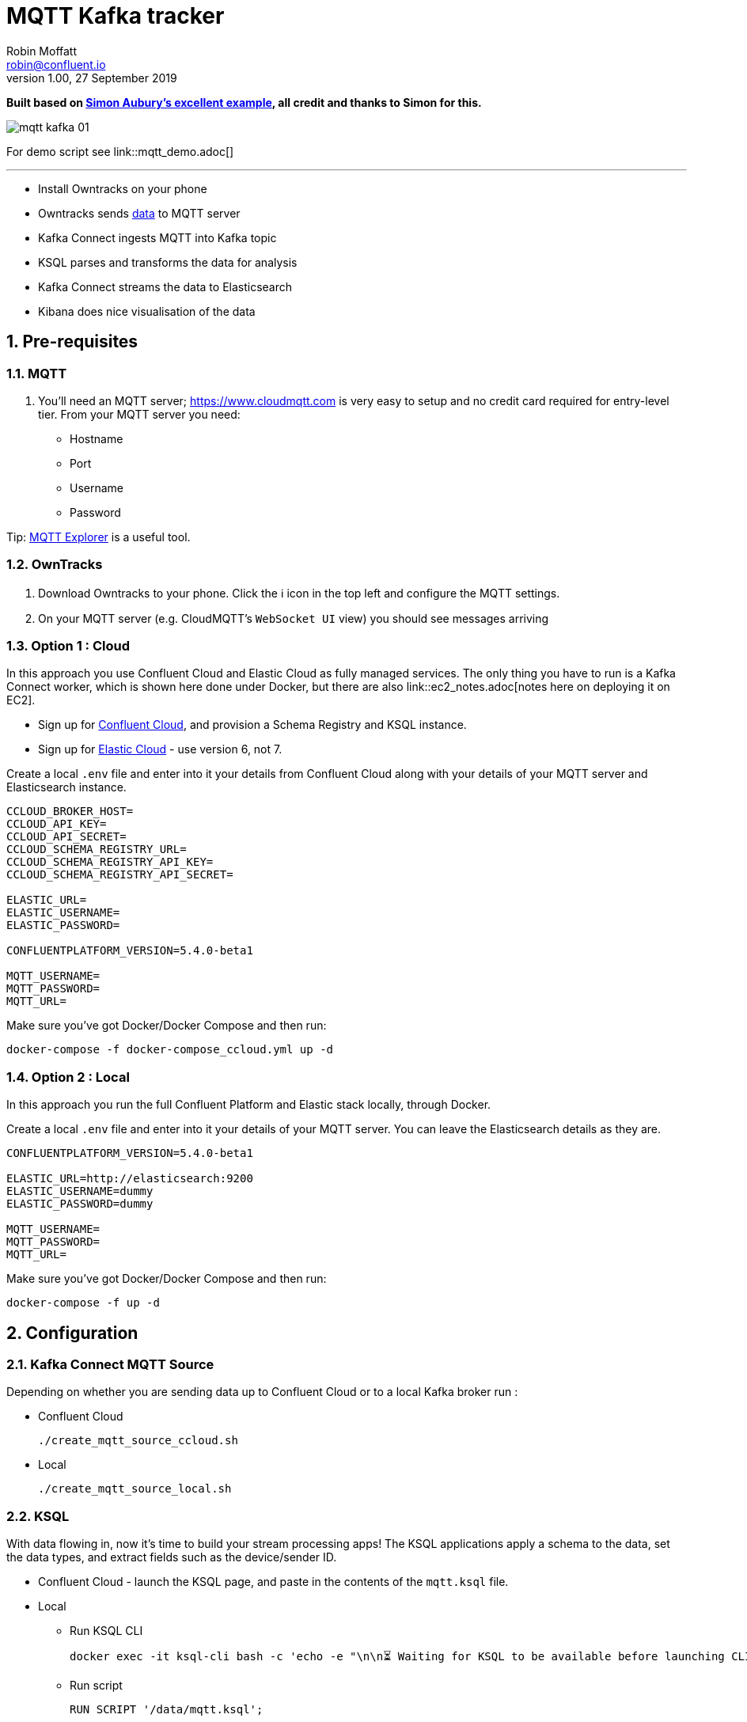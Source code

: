 = MQTT Kafka tracker
Robin Moffatt <robin@confluent.io>
v1.00, 27 September 2019

:toc:
:sectnums:

**Built based on https://github.com/saubury/race-mapper[Simon Aubury's excellent example], all credit and thanks to Simon for this.**

image::images/mqtt_kafka_01.png[]

For demo script see link::mqtt_demo.adoc[]

''''

* Install Owntracks on your phone
* Owntracks sends https://owntracks.org/booklet/tech/json/#_typelocation[data] to MQTT server
* Kafka Connect ingests MQTT into Kafka topic
* KSQL parses and transforms the data for analysis
* Kafka Connect streams the data to Elasticsearch
* Kibana does nice visualisation of the data

== Pre-requisites

=== MQTT 

1. You'll need an MQTT server; https://www.cloudmqtt.com is very easy to setup and no credit card required for entry-level tier. From your MQTT server you need: 
** Hostname
** Port
** Username
** Password

Tip: https://mqtt-explorer.com/[MQTT Explorer] is a useful tool. 

=== OwnTracks

1. Download Owntracks to your phone. Click the ℹ️ icon in the top left and configure the MQTT settings. 

2. On your MQTT server (e.g. CloudMQTT's `WebSocket UI` view) you should see messages arriving

=== Option 1 : Cloud

In this approach you use Confluent Cloud and Elastic Cloud as fully managed services. The only thing you have to run is a Kafka Connect worker, which is shown here done under Docker, but there are also link::ec2_notes.adoc[notes here on deploying it on EC2]. 

* Sign up for https://confluent.cloud/[Confluent Cloud], and provision a Schema Registry and KSQL instance. 
* Sign up for https://elastic.co/cloud/[Elastic Cloud] - use version 6, not 7.

Create a local `.env` file and enter into it your details from Confluent Cloud along with your details of your MQTT server and Elasticsearch instance. 

[source,bash]
----
CCLOUD_BROKER_HOST=
CCLOUD_API_KEY=
CCLOUD_API_SECRET=
CCLOUD_SCHEMA_REGISTRY_URL=
CCLOUD_SCHEMA_REGISTRY_API_KEY=
CCLOUD_SCHEMA_REGISTRY_API_SECRET=

ELASTIC_URL=
ELASTIC_USERNAME=
ELASTIC_PASSWORD=

CONFLUENTPLATFORM_VERSION=5.4.0-beta1

MQTT_USERNAME=
MQTT_PASSWORD=
MQTT_URL=
----

Make sure you've got Docker/Docker Compose and then run: 

`docker-compose -f docker-compose_ccloud.yml up -d`

=== Option 2 : Local

In this approach you run the full Confluent Platform and Elastic stack locally, through Docker. 

Create a local `.env` file and enter into it your details of your MQTT server. You can leave the Elasticsearch details as they are. 

[source,bash]
----
CONFLUENTPLATFORM_VERSION=5.4.0-beta1

ELASTIC_URL=http://elasticsearch:9200
ELASTIC_USERNAME=dummy
ELASTIC_PASSWORD=dummy

MQTT_USERNAME=
MQTT_PASSWORD=
MQTT_URL=
----

Make sure you've got Docker/Docker Compose and then run: 

`docker-compose -f up -d`

== Configuration 

=== Kafka Connect MQTT Source

Depending on whether you are sending data up to Confluent Cloud or to a local Kafka broker run : 

* Confluent Cloud
+
[source,bash]
----
./create_mqtt_source_ccloud.sh
----


* Local
+
[source,bash]
----
./create_mqtt_source_local.sh
----


=== KSQL

With data flowing in, now it's time to build your stream processing apps! The KSQL applications apply a schema to the data, set the data types, and extract fields such as the device/sender ID. 

* Confluent Cloud - launch the KSQL page, and paste in the contents of the `mqtt.ksql` file. 
* Local
** Run KSQL CLI
+
[source,bash]
----
docker exec -it ksql-cli bash -c 'echo -e "\n\n⏳ Waiting for KSQL to be available before launching CLI\n"; while : ; do curl_status=$(curl -s -o /dev/null -w %{http_code} http://ksql-server:8088/info) ; echo -e $(date) " KSQL server listener HTTP state: " $curl_status " (waiting for 200)" ; if [ $curl_status -eq 200 ] ; then  break ; fi ; sleep 5 ; done ; ksql http://ksql-server:8088'
----
** Run script
+
[source,sql]
----
RUN SCRIPT '/data/mqtt.ksql'; 
----

=== Kafka Connect Elasticsearch sink

Depending on whether you are sending data up to Confluent Cloud or to a local Kafka broker run : 

* Confluent Cloud
+
[source,bash]
----
./create_mqtt_source_ccloud.sh
----


* Local
+
[source,bash]
----
./create_mqtt_source_local.sh
----


=== Kafka Connect Elasticsearch sink

1. You need to create an Elasticsearch dynamic mapping template so that geopoint fields and dates are correctly picked up. Run : 
+
[source,bash]
----
./create_es_dynamic_mapping.sh
----

2. Create the sink connectors. There are two because the `key.ignore` value is different between them (otherwise they could be combined into one and use a `topics` list or `topics.regex`): 
+
[source,bash]
----
./create_es_sink.sh
----
+
Check connector status: 
+
[source,bash]
----
curl -s "http://localhost:8083/connectors?expand=info&expand=status" | \
           jq '. | to_entries[] | [ .value.info.type, .key, .value.status.connector.state,.value.status.tasks[].state,.value.info.config."connector.class"]|join(":|:")' | \
           column -s : -t| sed 's/\"//g'| sort
----
+
[source,bash]
----
sink    |  sink-elastic-runner_location-00  |  RUNNING  |  RUNNING  |  io.confluent.connect.elasticsearch.ElasticsearchSinkConnector
sink    |  sink-elastic-runner_status-00    |  RUNNING  |  RUNNING  |  io.confluent.connect.elasticsearch.ElasticsearchSinkConnector
source  |  source-mqtt-01                   |  RUNNING  |  RUNNING  |  io.confluent.connect.mqtt.MqttSourceConnector
----
3. Check data is arriving in Elasticsearch: 
+
[source,bash]
----
$ curl "http://localhost:9200/_cat/indices/runn*?h=idx,docsCount"
runner_status     0
runner_location 237
----
+
(For Elastic Cloud just add `-u user:password` to the `curl` call before the URL)

== Footnote - Sync data from Confluent Cloud to local Kafka brokers

You can use Confluent Replicator to stream the contents of a topic (or topics) between Kafka clusters, including between on-premises Kafka and Confluent Cloud. This could be useful if you wanted a copy of the data on a local environment to use whilst not connected to Confluent Cloud (e.g. whilst on ✈️)

In the `docker-compose.yml` is a container for `replicator`. Make sure that this is running, and then run 

[source,bash]
----
./create_replicator_source.sh
----

This runs on the local stack and pulls down messages from the Confluent Cloud topic(s) specified. Note that three brokers are run as part of the `docker-compose.yml` because Replicator creates topics with the same config as on the source (and Confluent Cloud has replication factor=3)

Check the status: 

[source,bash]
----
curl -s "http://localhost:58083/connectors?expand=info&expand=status" | \
         jq '. | to_entries[] | [ .value.info.type, .key, .value.status.connector.state,.value.status.tasks[].state,.value.info.config."connector.class"]|join(":|:")' | \
         column -s : -t| sed 's/\"//g'| sort
----

[source,bash]
----
source  |  replicator-source   |  RUNNING  |  RUNNING  |  io.confluent.connect.replicator.ReplicatorSourceConnector
----